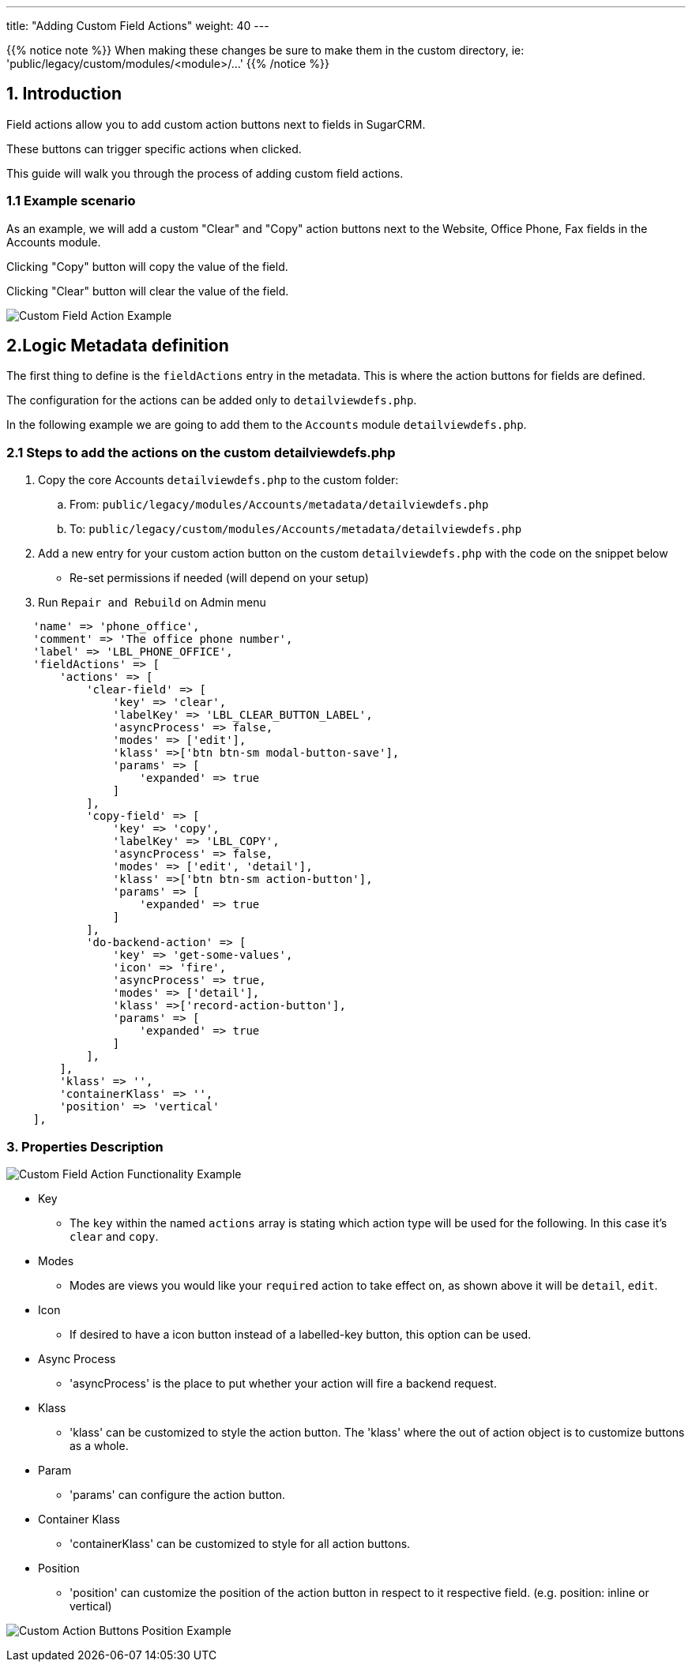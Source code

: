 ---
title: "Adding Custom Field Actions"
weight: 40
---

:imagesdir: /images/en/8.x/developer/extensions/front-end/actions/field-actions/

{{% notice note %}}
When making these changes be sure to make them in the custom directory, ie: 'public/legacy/custom/modules/<module>/...'
{{% /notice %}}

== 1. Introduction

Field actions allow you to add custom action buttons next to fields in SugarCRM.

These buttons can trigger specific actions when clicked.

This guide will walk you through the process of adding custom field actions.

=== 1.1 Example scenario

As an example, we will add a custom "Clear" and "Copy" action buttons next to the Website, Office Phone, Fax fields in the Accounts module.

Clicking "Copy" button will copy the value of the field.

Clicking "Clear" button will clear the value of the field.

image:Custom-Action-Button.png[Custom Field Action Example]

== 2.Logic Metadata definition


The first thing to define is the `fieldActions` entry in the metadata. This is where the action buttons for fields are defined.

The configuration for the actions can be added only to `detailviewdefs.php`.

In the following example we are going to add them to the `Accounts` module `detailviewdefs.php`.


=== 2.1 Steps to add the actions on the custom detailviewdefs.php

. Copy the core Accounts `detailviewdefs.php` to the custom folder:
.. From: `public/legacy/modules/Accounts/metadata/detailviewdefs.php`
.. To: `public/legacy/custom/modules/Accounts/metadata/detailviewdefs.php`
. Add a new entry for your custom action button on the custom `detailviewdefs.php` with the code on the snippet below
** Re-set permissions if needed (will depend on your setup)
. Run `Repair and Rebuild` on Admin menu


[source,php]
----
    'name' => 'phone_office',
    'comment' => 'The office phone number',
    'label' => 'LBL_PHONE_OFFICE',
    'fieldActions' => [
        'actions' => [
            'clear-field' => [
                'key' => 'clear',
                'labelKey' => 'LBL_CLEAR_BUTTON_LABEL',
                'asyncProcess' => false,
                'modes' => ['edit'],
                'klass' =>['btn btn-sm modal-button-save'],
                'params' => [
                    'expanded' => true
                ]
            ],
            'copy-field' => [
                'key' => 'copy',
                'labelKey' => 'LBL_COPY',
                'asyncProcess' => false,
                'modes' => ['edit', 'detail'],
                'klass' =>['btn btn-sm action-button'],
                'params' => [
                    'expanded' => true
                ]
            ],
            'do-backend-action' => [
                'key' => 'get-some-values',
                'icon' => 'fire',
                'asyncProcess' => true,
                'modes' => ['detail'],
                'klass' =>['record-action-button'],
                'params' => [
                    'expanded' => true
                ]
            ],
        ],
        'klass' => '',
        'containerKlass' => '',
        'position' => 'vertical'
    ],
----

=== 3. Properties Description

image:Custom-Action-Button-Functionality.gif[Custom Field Action Functionality Example]

* Key
- The `key` within the named `actions` array is stating which action type will be used for the following.
In this case it's `clear` and `copy`.

* Modes
- Modes are views you would like your `required` action to take effect on, as shown above it will be `detail`, `edit`.

* Icon
- If desired to have a icon button instead of a labelled-key button, this option can be used.

* Async Process
- 'asyncProcess' is the place to put whether your action will fire a backend request.

* Klass
- 'klass' can be customized to style the action button. The 'klass' where the out of action object is to customize buttons as a whole.

* Param
- 'params' can configure the action button.

* Container Klass
- 'containerKlass' can be customized to style for all action buttons.

* Position
- 'position' can customize the position of the action button in respect to it respective field. (e.g. position: inline or vertical)

image:Custom-Action-Button-Position.png[Custom Action Buttons Position Example]